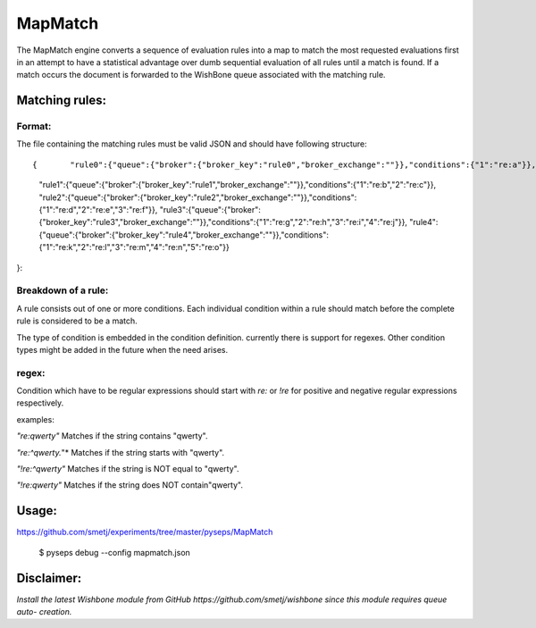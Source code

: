 MapMatch
========

The MapMatch engine converts a sequence of evaluation rules into a map to
match the most requested evaluations first in an attempt to have a statistical
advantage over dumb sequential evaluation of all rules until a match is found.
If a match occurs the document is forwarded to the WishBone queue associated
with the matching rule.

Matching rules:
---------------

Format:
~~~~~~~

The file containing the matching rules must be valid JSON and should have
following structure:

::

{	"rule0":{"queue":{"broker":{"broker_key":"rule0","broker_exchange":""}},"conditions":{"1":"re:a"}},
	"rule1":{"queue":{"broker":{"broker_key":"rule1","broker_exchange":""}},"conditions":{"1":"re:b","2":"re:c"}},
	"rule2":{"queue":{"broker":{"broker_key":"rule2","broker_exchange":""}},"conditions":{"1":"re:d","2":"re:e","3":"re:f"}},
	"rule3":{"queue":{"broker":{"broker_key":"rule3","broker_exchange":""}},"conditions":{"1":"re:g","2":"re:h","3":"re:i","4":"re:j"}},
	"rule4":{"queue":{"broker":{"broker_key":"rule4","broker_exchange":""}},"conditions":{"1":"re:k","2":"re:l","3":"re:m","4":"re:n","5":"re:o"}}
}::

Breakdown of a rule:
~~~~~~~~~~~~~~~~~~~~

A rule consists out of one or more conditions.  Each individual condition
within a rule should match before the complete rule is considered to be a
match.

The type of condition is embedded in the condition definition.  currently
there is support for regexes.  Other condition types might be added in the
future when the need arises.

regex:
~~~~~~

Condition which have to be regular expressions should start with *re:* or
*!re* for positive and negative regular expressions respectively.

examples:

*"re:qwerty"*
Matches if the string contains "qwerty".

*"re:^qwerty.*"*
Matches if the string starts with "qwerty".

*"!re:^qwerty"*
Matches if the string is NOT equal to "qwerty".

*"!re:qwerty"*
Matches if the string does NOT contain"qwerty".


Usage:
------

https://github.com/smetj/experiments/tree/master/pyseps/MapMatch

	$ pyseps debug --config mapmatch.json


Disclaimer:
-----------

*Install the latest Wishbone module from GitHub
https://github.com/smetj/wishbone since this module requires queue auto-
creation.*
